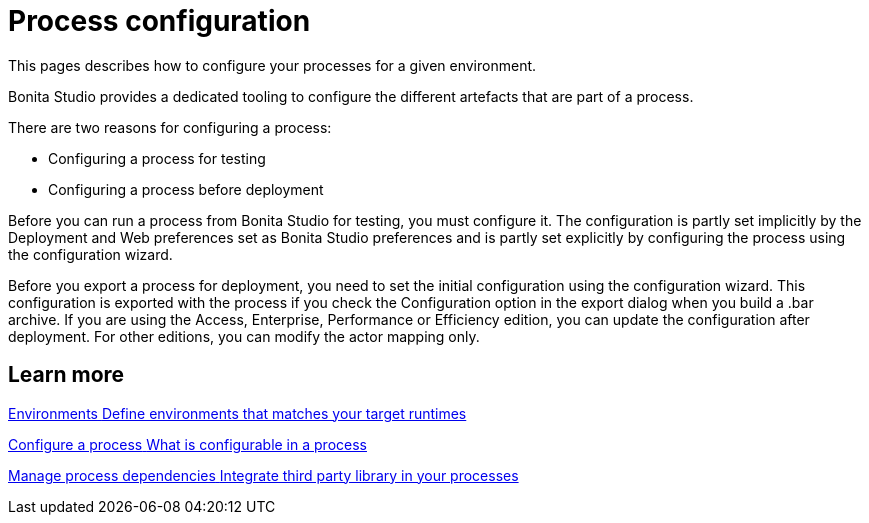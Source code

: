 = Process configuration 
:page-aliases: ROOT:process-configuration-index.adoc
:description: This pages describes how to configure your processes for a given environment.

{description} 

Bonita Studio provides a dedicated tooling to configure the different artefacts that are part of a process.

There are two reasons for configuring a process:

* Configuring a process for testing
* Configuring a process before deployment

Before you can run a process from Bonita Studio for testing, you must configure it. The configuration is partly set implicitly by the Deployment and Web preferences set as Bonita Studio preferences and is partly set explicitly by configuring the process using the configuration wizard.

Before you export a process for deployment, you need to set the initial configuration using the configuration wizard. This configuration is exported with the process if you check the Configuration option in the export dialog when you build a .bar archive. If you are using the Access, Enterprise, Performance or Efficiency edition, you can update the configuration after deployment. For other editions, you can modify the actor mapping only.

[.card-section]
== Learn more

[.card.card-index]
--
xref:ROOT:environments.adoc[[.card-title]#Environments# [.card-body.card-content-overflow]#pass:q[Define environments that matches your target runtimes]#]
--

[.card.card-index]
--
xref:ROOT:configuring-a-process.adoc[[.card-title]#Configure a process# [.card-body.card-content-overflow]#pass:q[What is configurable in a process]#]
--

[.card.card-index]
--
xref:ROOT:managing-dependencies.adoc[[.card-title]#Manage process dependencies# [.card-body.card-content-overflow]#pass:q[Integrate third party library in your processes]#]
--
